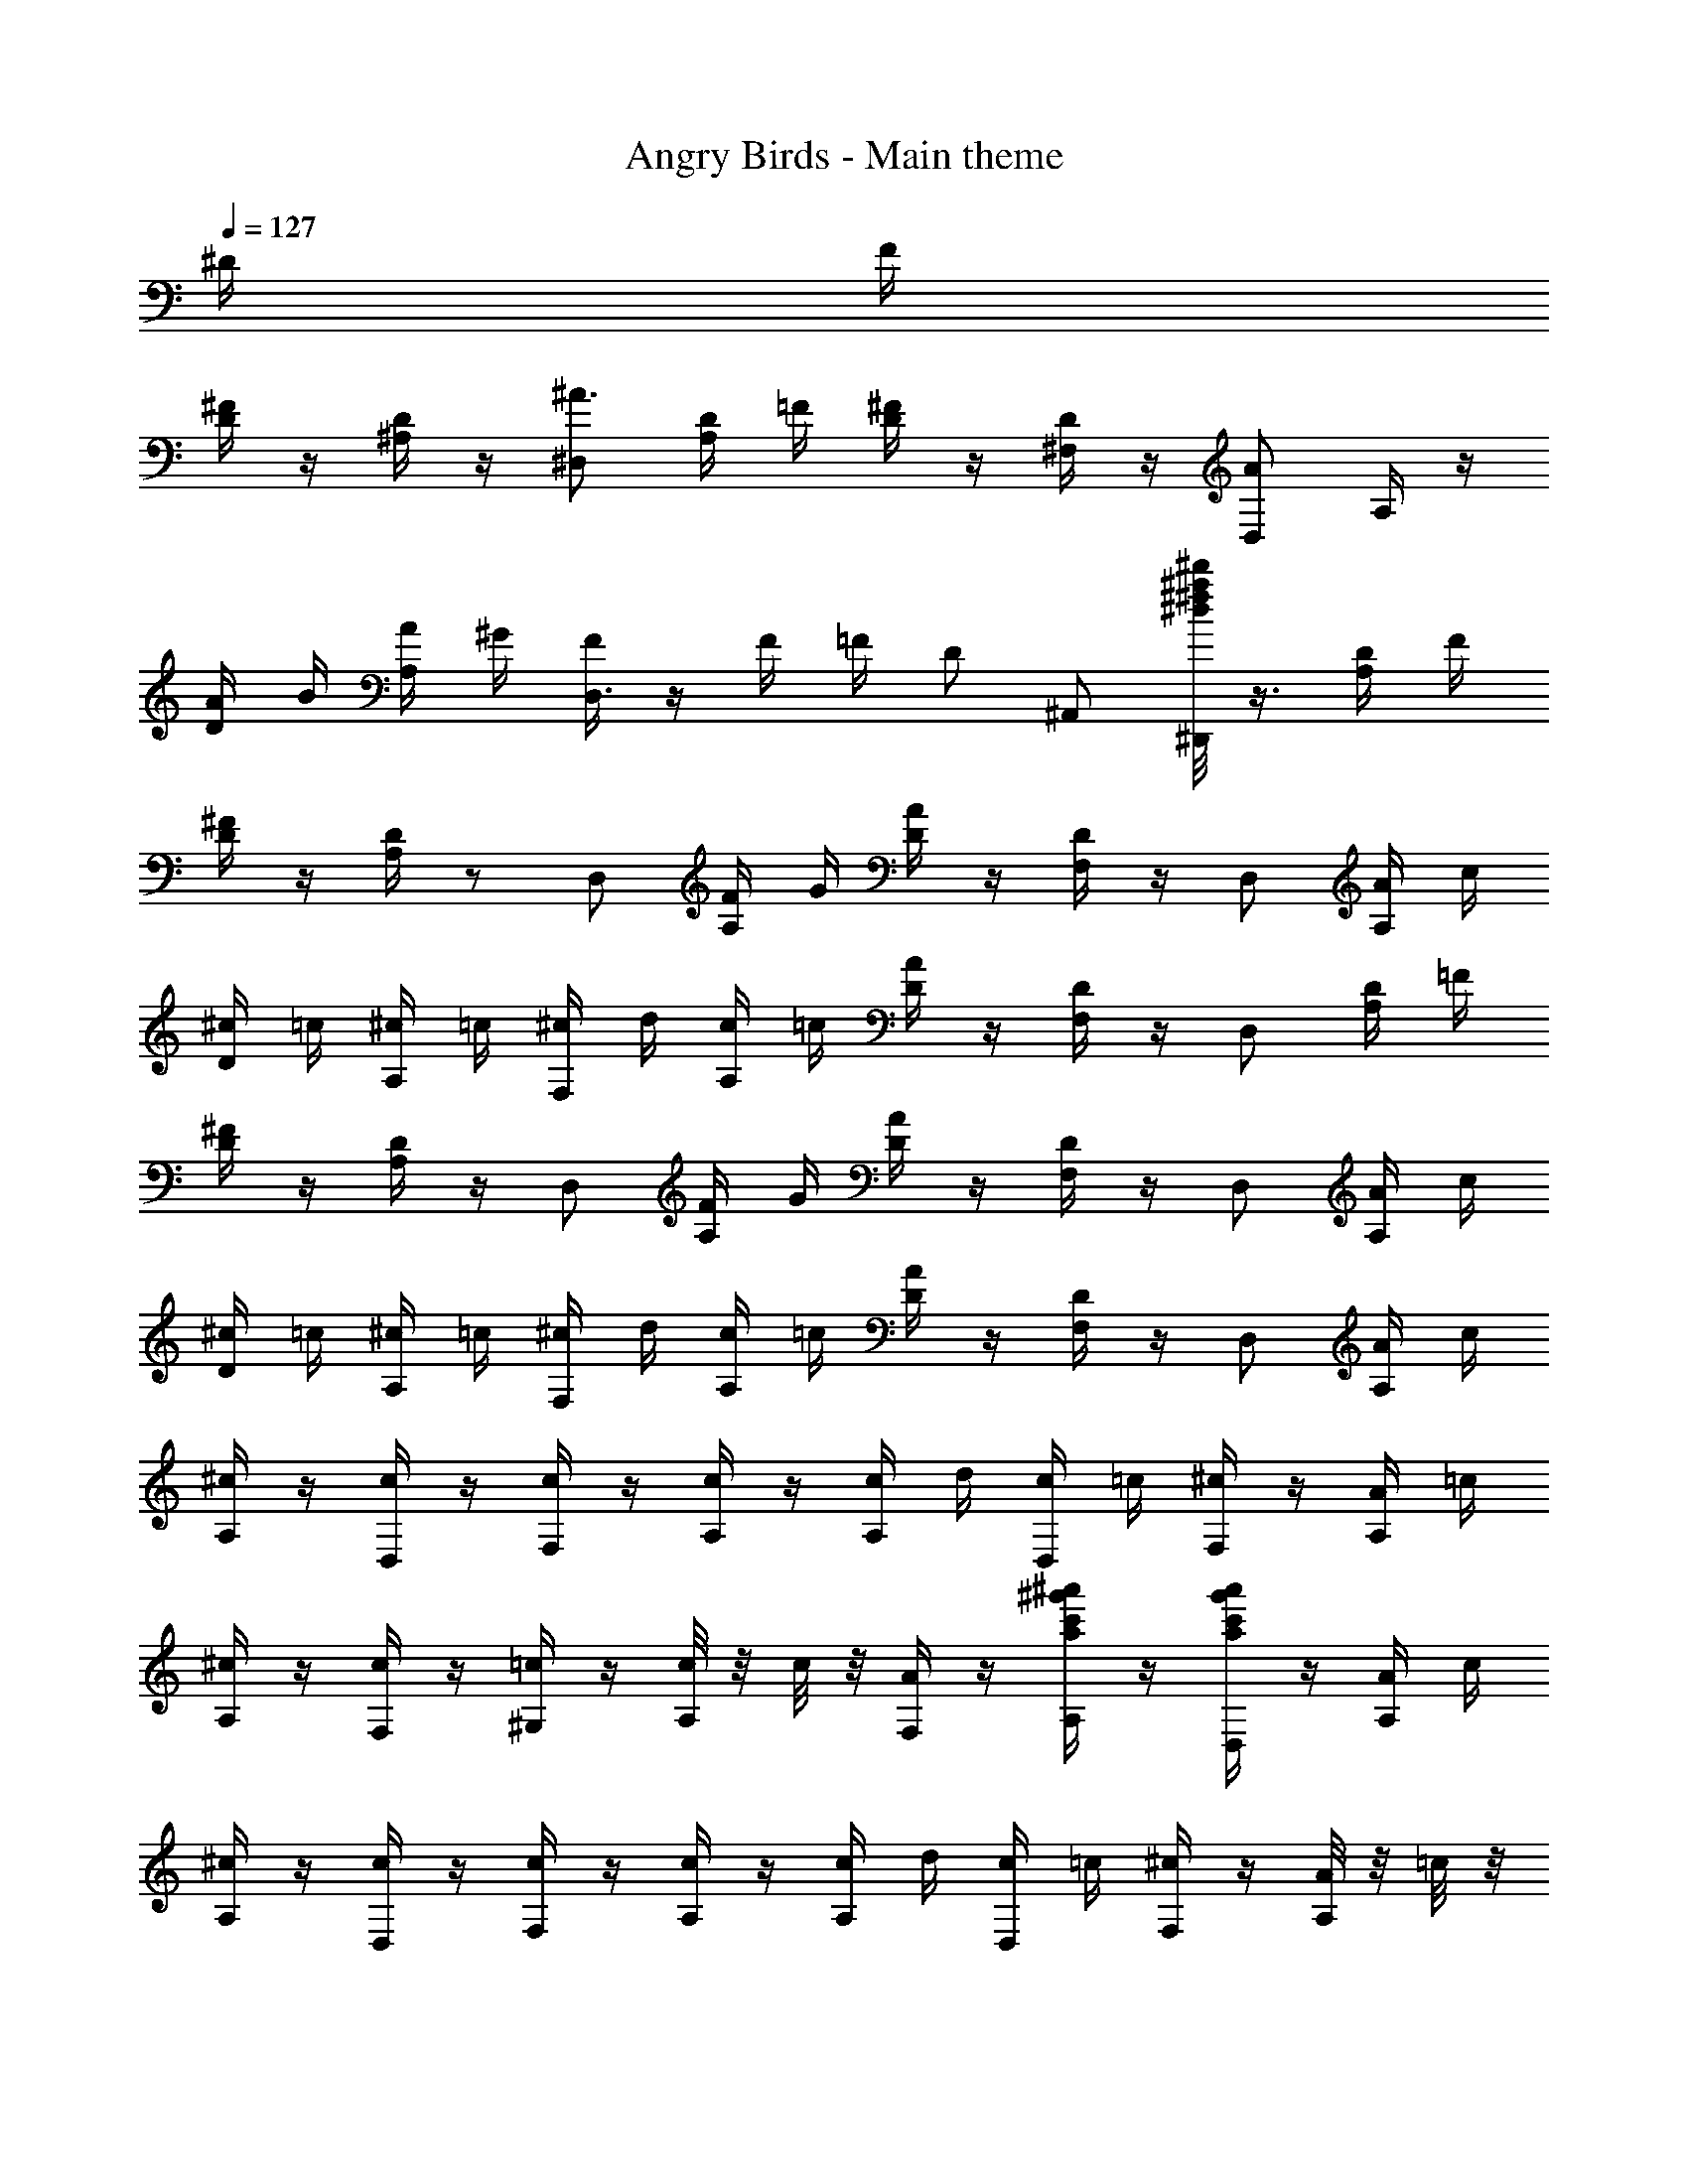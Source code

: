 X: 1
T: Angry Birds - Main theme
Z: ABC Generated by Starbound Composer
L: 1/8
K: C
Q: 1/4=127
^D/2 F/2 
[^F/2D/2] z/2 [D/2^A,/2] z/2 [^D,^A3/2] [D/2A,/2] =F/2 [^F/2D/2] z/2 [D/2^F,/2] z/2 [D,A2] A,/2 z/2 
[A/2D/2] B/2 [A/2A,/2] ^G/2 [F/2D,3] z/2 F/2 =F/2 D ^A,, [^d/4^d'^a^f^D,,] z3/4 [D/2A,/2] F/2 
[^F/2D/2] z/2 [D/2A,/2] z13/24 [D,z23/24] [F/2A,/2] G/2 [A/2D/2] z/2 [D/2F,/2] z/2 D, [A/2A,/2] c/2 
[^c/2D/2] =c/2 [^c/2A,/2] =c/2 [^c/2F,] d/2 [c/2A,/2] =c/2 [A/2D/2] z/2 [D/2F,/2] z/2 D, [D/2A,/2] =F/2 
[^F/2D/2] z/2 [D/2A,/2] z/2 D, [F/2A,/2] G/2 [A/2D/2] z/2 [D/2F,/2] z/2 D, [A/2A,/2] c/2 
[^c/2D/2] =c/2 [^c/2A,/2] =c/2 [^c/2F,] d/2 [c/2A,/2] =c/2 [A/2D/2] z/2 [D/2F,/2] z/2 D, [A/2A,/2] c/2 
[^c/2A,/2] z/2 [c/2D,/2] z/2 [c/2F,] z/2 [c/2A,/2] z/2 [c/2A,/2] d/2 [c/2D,/2] =c/2 [^c/2F,] z/2 [A/2A,/2] =c/2 
[^c/2A,/2] z/2 [c/2F,/2] z/2 [=c/2^G,] z/2 [c/4A,/2] z/4 c/4 z/4 [A/2F,/2] z/2 [^a'/2^g'/2c'/2a/2A,/2] z/2 [a'/2g'/2c'/2a/2D,] z/2 [A/2A,/2] c/2 
[^c/2A,/2] z/2 [c/2D,/2] z/2 [c/2F,] z/2 [c/2A,/2] z/2 [c/2A,/2] d/2 [c/2D,/2] =c/2 [^c/2F,] z/2 [A/4A,/2] z/4 =c/4 z/4 
[^c/2A,/2] z/2 [c/2F,/2] z/2 [=c/2G,] z/2 [^c/4A,/2] z/4 =c/2 [A/2F,/2] z/2 A,/2 z/2 [a'/2g'/2c'/2a/2D,] z/2 A,/2 z/2 
[A,/2D3/2] z/2 F,/2 =D/4 z/4 [^D/2G,] z/2 [=F/2A,,/2] z/2 [D,/2^F3/2] z/2 A,/2 =F/4 z/4 [^F/2D,] z/2 [G/2A,,/2] z/2 
[G/2A,/2A,,/2] z/2 [G/2A,/2A,,/2] z/2 [G/2A,/2A,,/2] z3/2 [^g/2f/2G/2A,/2A,,/2] z/2 [g/2f/2G/2A,/2A,,/2] z/2 [g/2f/2G/2A,/2A,,/2] z3/2 
[A,/2D3/2] z/2 F,/2 =D/4 z/4 [^D/2G,] z/2 [=F/2A,,/2] z/2 [D,/2^F3/2] z/2 A,/2 =F/4 z/4 [^F/2D,] z/2 [G/2A,,/2] z/2 
[A/2A,/2A,,/2] z/2 [A/2A,/2A,,/2] z/2 [A/2A,/2A,,/2] z3/2 [a/2c/2A/2A,/2A,,/2] z/2 [a/2c/2A/2A,/2A,,/2] z/2 [a/2c/2A/2A,/2A,,/2] z3/2 
[FD,,] [D/2D,/2] z/2 [A,,/2=F] z/2 [^C/2D,/2] z/2 D,, [A/2D,/2] B/2 [A,,/2A] z/2 D,/2 z/2 
[^FD,,] [D/2D,/2] z/2 [A,,/2=F] z/2 [C/2D,/2] z/2 D,, [D/2D,/2] F/2 [A,,/2D] z/2 D,/2 z/2 
[f^FD,,] [d/2D/2D,/2] z/2 [A,,/2=f=F] z/2 [^c/2C/2D,/2] z/2 D,, [a/2A/2D,/2] [b/2B/2] [A,,/2aA] z/2 D,/2 z/2 
[^f^FD,,] [d/2D/2D,/2] z/2 [A,,/2=f=F] z/2 [c/2C/2D,/2] z/2 D,, [d/2D,/2] f/2 [d/2A,,/2] z/2 [d/2D,/2] f/2 
[^f/2A,/2F,/2] z/2 [f/2D,/2] z/2 [f/2A,/2F,/2] z/2 [f/2D,/2] z/2 [f/2A,/2F,/2] g/2 [f/2D,/2] =f/2 [^f/2A,F,] z/2 [d/2D,/2] =f/2 
[^f/2A,/2F,/2] z/2 [f/2D,/2] z/2 [f/2A,/2F,/2] z/2 [f/2D,/2] z/2 [f/2A,/2F,/2] g/2 [f/2D,/2] =f/2 [d/2A,F,] z/2 [d/2D,/2] f/2 
[^f/2A,/2F,/2] z/2 [f/2D,/2] z/2 [f/2A,/2F,/2] z/2 [f/2D,/2] z/2 [f/2A,/2F,/2] g/2 [f/2D,/2] =f/2 [^f/2A,F,] z/2 [d/2D,/2] =f/2 
[^f/2A,/2F,/2] z/2 [f/2D,/2] z/2 [f/2A,/2F,/2] z/2 [f/2D,/2] z/2 [f/2A,/2F,/2] g/2 [f/2D,/2] =f/2 [d/2A,F,] z/2 [^f/2F,/2] g/2 
[a/2C/2A,/2] z/2 [a/2F,/2] z/2 [a/2C/2A,/2] z/2 [a/2F,/2] z/2 [a/2C/2A,/2] b/2 [a/2F,/2] g/2 [a/2CA,] z/2 [f/2F,/2] g/2 
[a/2C/2A,/2] z/2 [a/2F,/2] z/2 [a/2C/2A,/2] z/2 [a/2F,/2] z/2 [a/2C/2A,/2] b/2 [a/2F,/2] g/2 [f/2CA,] z/2 [d/2D,/2] =f/2 
[^f/2A,/2F,/2] z/2 [f/2D,/2] z/2 [f/2A,/2F,/2] z/2 [f/2D,/2] z/2 [f/2A,/2F,/2] g/2 [f/2D,/2] =f/2 [^f/2A,F,] z/2 [d/2D,/2] =f/2 
[^f/2A,/2F,/2] z/2 [f/2D,/2] z/2 [f/2A,/2F,/2] z/2 [f/2D,/2] z/2 [f/2A,/2F,/2] g/2 [f/2D,/2] =f/2 [d/2A,F,] z/2 [D/2F,/2] F/2 
[D/2=C/2] z/2 [C/2=G,/2] z13/24 [C,z23/24] [D/2G,/2] F/2 [=G/2C/2] z/2 [C/2D,/2] z/2 C, [G/2G,/2] =A/2 
[^A/2C/2] =A/2 [^A/2G,/2] =A/2 [^A/2D,] =c/2 [A/2G,/2] =A/2 [G/2C/2] z/2 [C/2D,/2] z/2 C, [C/2G,/2] =D/2 
[^D/2C/2] z/2 [C/2G,/2] z/2 C, [D/2G,/2] F/2 [G/2C/2] z/2 [C/2D,/2] z/2 C, [G/2G,/2] A/2 
[^A/2C/2] =A/2 [^A/2G,/2] =A/2 [^A/2D,] c/2 [A/2G,/2] =A/2 [G/2C/2] z/2 [C/2D,/2] z/2 C, [G/2G,/2] A/2 
[^A/2G,/2] z/2 [A/2C,/2] z/2 [A/2D,] z/2 [A/2G,/2] z/2 [A/2G,/2] c/2 [A/2C,/2] =A/2 [^A/2D,] z/2 [G/2G,/2] =A/2 
[^A/2G,/2] z/2 [A/2D,/2] z/2 [=A/2=F,] z/2 [A/4G,/2] z/4 A/4 z/4 [G/2D,/2] z/2 [C/2G,/2] z/2 C, [G/2G,/2] A/2 
[^A/2G,/2] z/2 [A/2C,/2] z/2 [A/2D,] z/2 [A/2G,/2] z/2 [A/2G,/2] c/2 [A/2C,/2] =A/2 [^A/2D,] z/2 [G/2G,/2] =A/2 
[^A/2G,/2] z/2 [A/2D,/2] z/2 [=A/2F,] z/2 [^A/4G,/2] z/4 =A/2 [G/2D,/2] z/2 [C/2G,/2] z/2 C, G,/2 z/2 
[G,/2C3/2] z/2 D,/2 B,/4 z/4 [C/2F,] z/2 [=D/2G,,/2] z/2 [C,/2^D3/2] z/2 G,/2 =D/4 z/4 [^D/2C,] z/2 [F/2G,,/2] z/2 
[F/2G,/2G,,/2] z/2 [F/2G,/2G,,/2] z/2 [F/2G,/2G,,/2] z3/2 [f/2G/2F/2G,/2G,,/2] z/2 [f/2G/2F/2G,/2G,,/2] z/2 [f/2G/2F/2G,/2G,,/2] z3/2 
[G,/2C3/2] z/2 D,/2 B,/4 z/4 [C/2F,] z/2 [=D/2G,,/2] z/2 [C,/2^D3/2] z/2 G,/2 =D/4 z/4 [^D/2C,] z/2 [F/2G,,/2] z/2 
[G/2G,/2G,,/2] z/2 [G/2G,/2G,,/2] z/2 [G/2G,/2G,,/2] z3/2 [=g/2A/2G/2G,/2G,,/2] z/2 [g/2A/2G/2G,/2G,,/2] z/2 [g/2A/2G/2G,/2G,,/2] z3/2 
[DC,,] [C/2C,/2] z/2 [G,,/2=D] z/2 [A,/2C,/2] z/2 C,, [G/2C,/2] ^G/2 [G,,/2=G] z/2 C,/2 z/2 
[^DC,,] [C/2C,/2] z/2 [G,,/2=D] z/2 [A,/2C,/2] z/2 C,, [C/2C,/2] D/2 [G,,/2C] z/2 C,/2 z/2 
[d^DC,,] [c/2C/2C,/2] z/2 [G,,/2=d=D] z/2 [^A/2A,/2C,/2] z/2 C,, [g/2G/2C,/2] [^g/2^G/2] [G,,/2=g=G] z/2 C,/2 z/2 
[^d^DC,,] [c/2C/2C,/2] z/2 [G,,/2=d=D] z/2 [A/2A,/2C,/2] z/2 C,, [c/2C,/2] d/2 [c/2G,,/2] z/2 [c/2C,/2] d/2 
[^d/2G,/2D,/2] z/2 [d/2C,/2] z/2 [d/2G,/2D,/2] z/2 [d/2C,/2] z/2 [d/2G,/2D,/2] f/2 [d/2C,/2] =d/2 [^d/2G,D,] z/2 [c/2C,/2] =d/2 
[^d/2G,/2D,/2] z/2 [d/2C,/2] z/2 [d/2G,/2D,/2] z/2 [d/2C,/2] z/2 [d/2G,/2D,/2] f/2 [d/2C,/2] =d/2 [c/2G,D,] z/2 [c/2C,/2] d/2 
[^d/2G,/2D,/2] z/2 [d/2C,/2] z/2 [d/2G,/2D,/2] z/2 [d/2C,/2] z/2 [d/2G,/2D,/2] f/2 [d/2C,/2] =d/2 [^d/2G,D,] z/2 [c/2C,/2] =d/2 
[^d/2G,/2D,/2] z/2 [d/2C,/2] z/2 [d/2G,/2D,/2] z/2 [d/2C,/2] z/2 [d/2G,/2D,/2] f/2 [d/2C,/2] =d/2 [c/2G,D,] z/2 [^d/2D,/2] f/2 
[g/2A,/2G,/2] z/2 [g/2D,/2] z/2 [g/2A,/2G,/2] z/2 [g/2D,/2] z/2 [g/2A,/2G,/2] ^g/2 [=g/2D,/2] f/2 [g/2A,G,] z/2 [d/2D,/2] f/2 
[g/2A,/2G,/2] z/2 [g/2D,/2] z/2 [g/2A,/2G,/2] z/2 [g/2D,/2] z/2 [g/2A,/2G,/2] ^g/2 [=g/2D,/2] f/2 [d/2A,G,] z/2 [c/2C,/2] =d/2 
[^d/2G,/2D,/2] z/2 [d/2C,/2] z/2 [d/2G,/2D,/2] z/2 [d/2C,/2] z/2 [d/2G,/2D,/2] f/2 [d/2C,/2] =d/2 [^d/2G,D,] z/2 [c/2C,/2] =d/2 
[^d/2G,/2D,/2] z/2 [d/2C,/2] z/2 [d/2G,/2D,/2] z/2 [d/2C,/2] z/2 [d/2G,/2D,/2] f/2 [d/2C,/2] =d/2 [c/2G,D,] z/2 [^D/4D,/2] z/4 F/4 z/4 
[^F/2D/2] z/2 [D/2A,/2] z13/24 [D,z23/24] [F/2A,/2] ^G/2 [A/2D/2] z/2 [D/2^F,/2] z/2 D, [A/2A,/2] c/2 
[^c/2D/2] =c/2 [^c/2A,/2] =c/2 [^c/2F,] ^d/2 [c/2A,/2] =c/2 [A/2D/2] z/2 [D/2F,/2] z/2 D, [D/2A,/2] =F/2 
[^F/2D/2] z/2 [D/2A,/2] z/2 D, [F/2A,/2] G/2 [A/2D/2] z/2 [D/2F,/2] z/2 D, [A/2A,/2] c/2 
[^c/2D/2] =c/2 [^c/2A,/2] =c/2 [^c/2F,] d/2 [c/2A,/2] =c/2 [A/2D/2] z/2 [D/2F,/2] z/2 D, [A/2A,/2] c/2 
[^c/2A,/2] z/2 [c/2D,/2] z/2 [c/2F,] z/2 [c/2A,/2] z/2 [c/2A,/2] d/2 [c/2D,/2] =c/2 [^c/2F,] z/2 [A/2A,/2] =c/2 
[^c/2A,/2] z/2 [c/2F,/2] z/2 [=c/2^G,] z/2 [c/4A,/2] z/4 c/4 z/4 [A/2F,/2] z/2 [a'/2g'/2c'/2a/2A,/2] z/2 [a'/2g'/2c'/2a/2D,] z/2 [A/2A,/2] c/2 
[^c/2A,/2] z/2 [c/2D,/2] z/2 [c/2F,] z/2 [c/2A,/2] z/2 [c/2A,/2] d/2 [c/2D,/2] =c/2 [^c/2F,] z/2 [A/4A,/2] z/4 =c/4 z/4 
Q: 1/4=114
[^c/2A,/2] z/2 [c/2F,/2] z/2 
Q: 1/4=97
[=c/2G,] z/2 [^c/4A,/2] z/4 =c/2 
Q: 1/4=73
[A/2F,/2] z/2 A,/2 z/2 [a2d2A2D2A,2D,2] 
